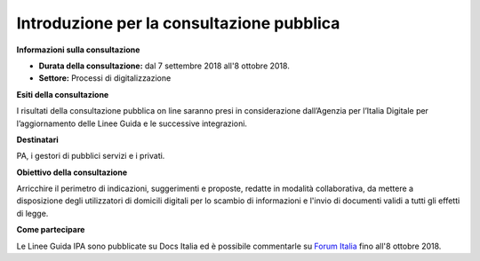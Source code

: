 Introduzione per la consultazione pubblica
==========================================


**Informazioni sulla consultazione**


- **Durata della consultazione:** dal 7 settembre 2018 all'8 ottobre 2018.


- **Settore:** Processi di digitalizzazione


**Esiti della consultazione**

I risultati della consultazione pubblica on line saranno presi in considerazione dall’Agenzia per l’Italia Digitale per l’aggiornamento delle Linee Guida e le successive integrazioni.

**Destinatari**

PA, i gestori di pubblici servizi e i privati.

**Obiettivo della consultazione**

Arricchire il perimetro di indicazioni, suggerimenti e proposte, redatte in modalità collaborativa, da mettere a disposizione degli utilizzatori di domicili digitali per lo scambio di informazioni e l'invio di documenti validi a tutti gli effetti di legge.

**Come partecipare**

Le Linee Guida IPA sono pubblicate su Docs Italia ed è possibile commentarle su `Forum Italia <https://forum.italia.it/c/documenti-in-consultazione>`_ fino all'8 ottobre 2018.
